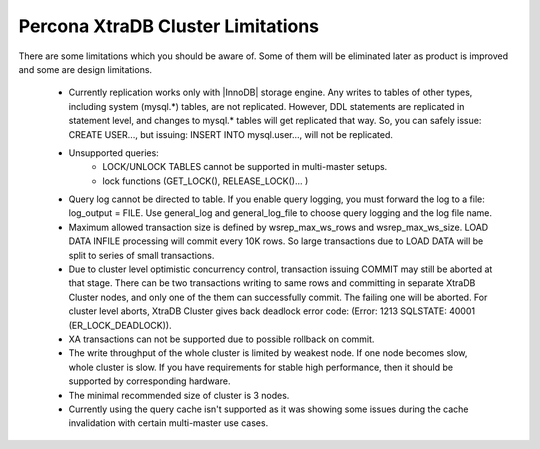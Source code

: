 .. _limitations:

====================================
 Percona XtraDB Cluster Limitations
====================================

There are some limitations which you should be aware of. Some of them will be eliminated later as product is improved and some are design limitations.

 - Currently replication works only with |InnoDB| storage engine. Any writes to tables of other types, including system (mysql.*) tables, are not replicated. However, DDL statements are replicated in statement level, and changes to mysql.* tables will get replicated that way. So, you can safely issue: CREATE USER..., but issuing: INSERT INTO mysql.user..., will not be replicated.

 - Unsupported queries:
    * LOCK/UNLOCK TABLES cannot be supported in multi-master setups.
    * lock functions (GET_LOCK(), RELEASE_LOCK()... )

 - Query log cannot be directed to table. If you enable query logging, you must forward the log to a file: log_output = FILE. Use general_log and general_log_file to choose query logging and the log file name.

 - Maximum allowed transaction size is defined by wsrep_max_ws_rows and wsrep_max_ws_size. LOAD DATA INFILE processing will commit every 10K rows. So large transactions due to LOAD DATA will be split to series of small transactions.

 - Due to cluster level optimistic concurrency control, transaction issuing COMMIT may still be aborted at that stage. There can be two transactions writing to same rows and committing in separate XtraDB Cluster nodes, and only one of the them can successfully commit. The failing one will be aborted. For cluster level aborts, XtraDB Cluster gives back deadlock error code: 
   (Error: 1213 SQLSTATE: 40001  (ER_LOCK_DEADLOCK)).

 - XA transactions can not be supported due to possible rollback on commit.

 - The write throughput of the whole cluster is limited by weakest node. If one node becomes slow, whole cluster is slow. If you have requirements for stable high performance, then it should be supported by corresponding hardware.

 - The minimal recommended size of cluster is 3 nodes.

 - Currently using the query cache isn't supported as it was showing some issues during the cache invalidation with certain multi-master use cases.
